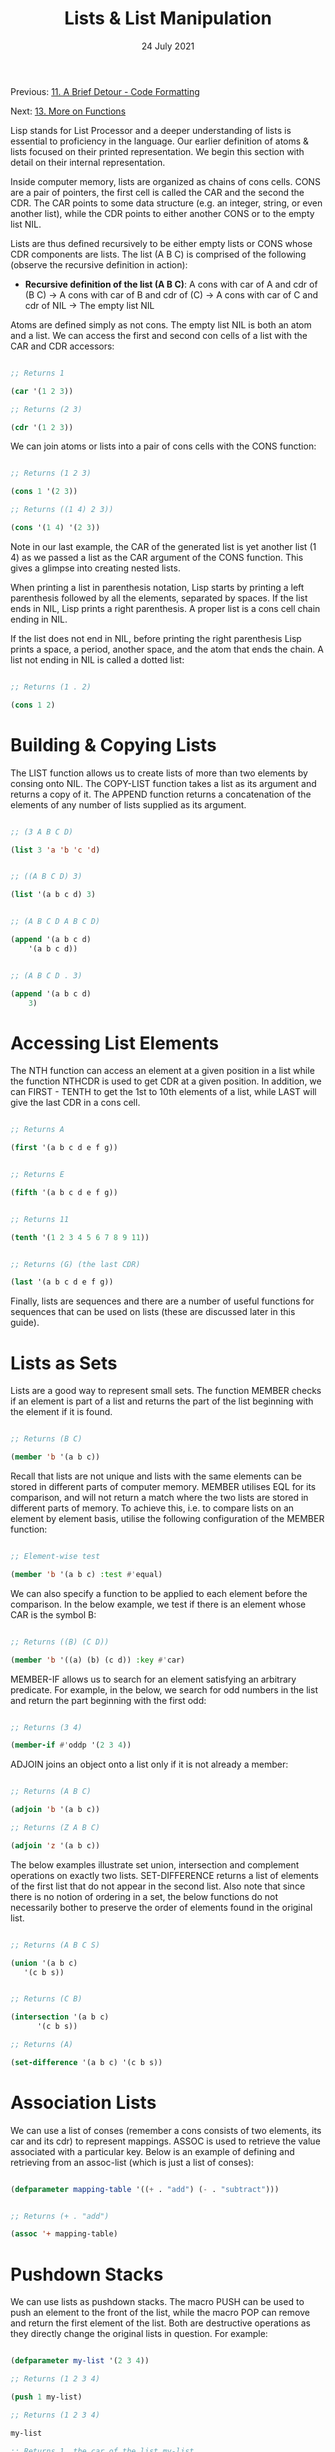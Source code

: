 #+DATE: 24 July 2021

#+TITLE: Lists & List Manipulation

Previous: [[file:clbe-11.org][11. A Brief Detour - Code Formatting]]

Next: [[file:clbe-13.org][13. More on Functions]]

# # # # # # # # # # # # # # # # # # # # # # # # # # # # # # # # # # # #

Lisp stands for List Processor and a deeper understanding of lists is
essential to proficiency in the language. Our earlier definition of
atoms & lists focused on their printed representation. We begin this
section with detail on their internal representation.

Inside computer memory, lists are organized as chains of cons
cells. CONS are a pair of pointers, the first cell is called the CAR
and the second the CDR. The CAR points to some data structure (e.g. an
integer, string, or even another list), while the CDR points to either
another CONS or to the empty list NIL.

Lists are thus defined recursively to be either empty lists or CONS
whose CDR components are lists. The list (A B C) is comprised of the
following (observe the recursive definition in action):

- *Recursive definition of the list (A B C)*: A cons with car of A and cdr
    of (B C) → A cons with car of B and cdr of (C) → A cons with car of C
    and cdr of NIL → The empty list NIL

Atoms are defined simply as not cons. The empty list NIL is both an
atom and a list. We can access the first and second con cells of a
list with the CAR and CDR accessors:

#+begin_src lisp

  ;; Returns 1

  (car '(1 2 3))

  ;; Returns (2 3)

  (cdr '(1 2 3))

#+end_src

We can join atoms or lists into a pair of cons cells with the CONS
function:

#+begin_src lisp

  ;; Returns (1 2 3)

  (cons 1 '(2 3))

  ;; Returns ((1 4) 2 3))

  (cons '(1 4) '(2 3))

#+end_src

Note in our last example, the CAR of the generated list is yet another
list (1 4) as we passed a list as the CAR argument of the CONS
function. This gives a glimpse into creating nested lists.

When printing a list in parenthesis notation, Lisp starts by printing
a left parenthesis followed by all the elements, separated by
spaces. If the list ends in NIL, Lisp prints a right parenthesis. A
proper list is a cons cell chain ending in NIL.

If the list does not end in NIL, before printing the right parenthesis
Lisp prints a space, a period, another space, and the atom that ends
the chain. A list not ending in NIL is called a dotted list:

#+begin_src lisp

  ;; Returns (1 . 2)
  
  (cons 1 2)

#+end_src

* Building & Copying Lists

The LIST function allows us to create lists of more than two elements
by consing onto NIL. The COPY-LIST function takes a list as its
argument and returns a copy of it. The APPEND function returns a
concatenation of the elements of any number of lists supplied as its
argument.

#+begin_src lisp

  ;; (3 A B C D)

  (list 3 'a 'b 'c 'd)


  ;; ((A B C D) 3)
  
  (list '(a b c d) 3)


  ;; (A B C D A B C D)
  
  (append '(a b c d)
	  '(a b c d))


  ;; (A B C D . 3)
  
  (append '(a b c d)
	  3) 

#+end_src

* Accessing List Elements

The NTH function can access an element at a given position in a list
while the function NTHCDR is used to get CDR at a given position. In
addition, we can FIRST - TENTH to get the 1st to 10th elements of a
list, while LAST will give the last CDR in a cons cell.

#+begin_src lisp

  ;; Returns A

  (first '(a b c d e f g))


  ;; Returns E
  
  (fifth '(a b c d e f g))

  
  ;; Returns 11
    
  (tenth '(1 2 3 4 5 6 7 8 9 11))


  ;; Returns (G) (the last CDR)
    
  (last '(a b c d e f g)) 

#+end_src

Finally, lists are sequences and there are a number of useful
functions for sequences that can be used on lists (these are discussed
later in this guide).

* Lists as Sets

Lists are a good way to represent small sets. The function MEMBER
checks if an element is part of a list and returns the part of the
list beginning with the element if it is found.

#+begin_src lisp

  ;; Returns (B C)
  
  (member 'b '(a b c))

#+end_src

Recall that lists are not unique and lists with the same elements can
be stored in different parts of computer memory. MEMBER utilises EQL
for its comparison, and will not return a match where the two lists
are stored in different parts of memory. To achieve this, i.e. to
compare lists on an element by element basis, utilise the following
configuration of the MEMBER function:

#+begin_src lisp

  ;; Element-wise test

  (member 'b '(a b c) :test #'equal) 

#+end_src

We can also specify a function to be applied to each element before
the comparison. In the below example, we test if there is an element
whose CAR is the symbol B:

#+begin_src lisp

  ;; Returns ((B) (C D))
  
  (member 'b '((a) (b) (c d)) :key #'car)

#+end_src

MEMBER-IF allows us to search for an element satisfying an arbitrary
predicate. For example, in the below, we search for odd numbers in the
list and return the part beginning with the first odd:

#+begin_src lisp

  ;; Returns (3 4)
  
  (member-if #'oddp '(2 3 4)) 

#+end_src

ADJOIN joins an object onto a list only if it is not already a member:

#+begin_src lisp

  ;; Returns (A B C)
  
  (adjoin 'b '(a b c))

  ;; Returns (Z A B C)

  (adjoin 'z '(a b c)) 
#+end_src

The below examples illustrate set union, intersection and complement
operations on exactly two lists. SET-DIFFERENCE returns a list of
elements of the first list that do not appear in the second list. Also
note that since there is no notion of ordering in a set, the below
functions do not necessarily bother to preserve the order of elements
found in the original list.

#+begin_src lisp

  ;; Returns (A B C S)
  
  (union '(a b c)
	 '(c b s))


  ;; Returns (C B)

  (intersection '(a b c)
		'(c b s))

  ;; Returns (A)
  
  (set-difference '(a b c) '(c b s))

#+end_src

* Association Lists

We can use a list of conses (remember a cons consists of two elements,
its car and its cdr) to represent mappings. ASSOC is used to retrieve
the value associated with a particular key. Below is an example of
defining and retrieving from an assoc-list (which is just a list of
conses):

#+begin_src lisp

  (defparameter mapping-table '((+ . "add") (- . "subtract")))


  ;; Returns (+ . "add")

  (assoc '+ mapping-table) 

#+end_src

* Pushdown Stacks

We can use lists as pushdown stacks. The macro PUSH can be used to
push an element to the front of the list, while the macro POP can
remove and return the first element of the list. Both are destructive
operations as they directly change the original lists in question. For
example:

#+begin_src lisp

  (defparameter my-list '(2 3 4))

  ;; Returns (1 2 3 4)

  (push 1 my-list)

  ;; Returns (1 2 3 4)

  my-list

  ;; Returns 1, the car of the list my-list

  (pop my-list)

  ;; Returns (2 3 4)

  my-list

#+end_src
